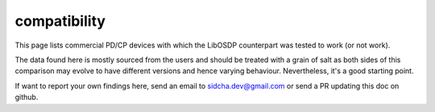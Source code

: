 compatibility
-------------

This page lists commercial PD/CP devices with which the LibOSDP counterpart was
tested to work (or not work).

The data found here is mostly sourced from the users and should be treated with
a grain of salt as both sides of this comparison may evolve to have different
versions and hence varying behaviour. Nevertheless, it's a good starting point.

+----------------------------+----------------------------+----------+--------------+
| CP Device                  | PD Device                  | Status   | Comments     |
+============================+============================+==========+==============+
| LibOSDP CP                 | LibOSDP PD                 | Working  | Native support; CI ensure that this works |
+----------------------------+----------------------------+----------+--------------+

If want to report your own findings here, send an email to sidcha.dev@gmail.com
or send a PR updating this doc on github.